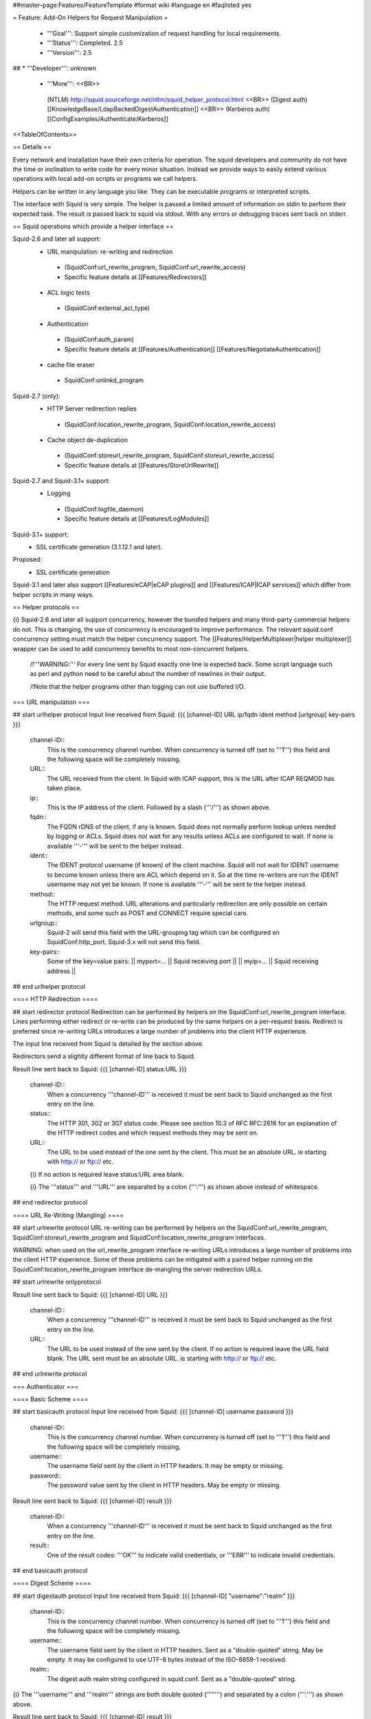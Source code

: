 ##master-page:Features/FeatureTemplate
#format wiki
#language en
#faqlisted yes

= Feature: Add-On Helpers for Request Manipulation =

 * '''Goal''': Support simple customization of request handling for local requirements.

 * '''Status''': Completed. 2.5

 * '''Version''': 2.5

## * '''Developer''': unknown

 * '''More''': <<BR>>
  (NTLM) http://squid.sourceforge.net/ntlm/squid_helper_protocol.html <<BR>>
  (Digest auth)  [[KnowledgeBase/LdapBackedDigestAuthentication]] <<BR>>
  (Kerberos auth) [[ConfigExamples/Authenticate/Kerberos]]

<<TableOfContents>>

== Details ==

Every network and installation have their own criteria for operation. The squid developers and community do not have the time or inclination to write code for every minor situation. Instead we provide ways to easily extend various operations with local add-on scripts or programs we call helpers.

Helpers can be written in any language you like. They can be executable programs or interpreted scripts.

The interface with Squid is very simple. The helper is passed a limited amount of information on stdin to perform their expected task. The result is passed back to squid via stdout. With any errors or debugging traces sent back on stderr.

== Squid operations which provide a helper interface ==

Squid-2.6 and later all support:
 * URL manipulation: re-writing and redirection
  * (SquidConf:url_rewrite_program, SquidConf:url_rewrite_access)
  * Specific feature details at [[Features/Redirectors]]
 * ACL logic tests
  * (SquidConf:external_acl_type)
 * Authentication
  * (SquidConf:auth_param)
  * Specific feature details at [[Features/Authentication]] [[Features/NegotiateAuthentication]]
 * cache file eraser
  * SquidConf:unlinkd_program

Squid-2.7 (only):
 * HTTP Server redirection replies
  * (SquidConf:location_rewrite_program, SquidConf:location_rewrite_access)
 * Cache object de-duplication
  * (SquidConf:storeurl_rewrite_program, SquidConf:storeurl_rewrite_access)
  * Specific feature details at [[Features/StoreUrlRewrite]]

Squid-2.7 and Squid-3.1+ support:
 * Logging
  * (SquidConf:logfile_daemon)
  * Specific feature details at [[Features/LogModules]]

Squid-3.1+ support:
 * SSL certificate generation (3.1.12.1 and later).

Proposed:
 * SSL certificate generation

Squid-3.1 and later also support [[Features/eCAP|eCAP plugins]] and [[Features/ICAP|ICAP services]] which differ from helper scripts in many ways.

== Helper protocols ==

{i} Squid-2.6 and later all support concurrency, however the bundled helpers and many third-party commercial helpers do not. This is changing, the use of concurrency is encouraged to improve performance. The relevant squid.conf concurrency setting must match the helper concurrency support. The [[Features/HelperMultiplexer|helper multiplexer]] wrapper can be used to add concurrency benefits to most non-concurrent helpers.

 /!\ '''WARNING:''' For every line sent by Squid exactly one line is expected back. Some script language such as perl and python need to be careful about the number of newlines in their output.

 /!\ Note that the helper programs other than logging can not use buffered I/O.

=== URL manipulation ===

## start urlhelper protocol
Input line received from Squid:
{{{
[channel-ID] URL ip/fqdn ident method [urlgroup] key-pairs
}}}

 channel-ID::
  This is the concurrency channel number. When concurrency is turned off (set to '''1''') this field and the following space will be completely missing.

 URL::
  The URL received from the client. In Squid with ICAP support, this is the URL after ICAP REQMOD has taken place.

 ip::
  This is the IP address of the client. Followed by a slash ('''/''') as shown above.

 fqdn::
  The FQDN rDNS of the client, if any is known. Squid does not normally perform lookup unless needed by logging or ACLs. Squid does not wait for any results unless ACLs are configured to wait. If none is available '''-''' will be sent to the helper instead.

 ident::
  The IDENT protocol username (if known) of the client machine. Squid will not wait for IDENT username to become known unless there are ACL which depend on it. So at the time re-writers are run the IDENT username may not yet be known. If none is available '''-''' will be sent to the helper instead.

 method::
  The HTTP request method. URL alterations and particularly redirection are only possible on certain methods, and some such as POST and CONNECT require special care.

 urlgroup::
  Squid-2 will send this field with the URL-grouping tag which can be configured on SquidConf:http_port. Squid-3.x will not send this field.

 key-pairs::
  Some of the key=value pairs:
  || myport=... || Squid receiving port ||
  || myip=... || Squid receiving address ||

## end urlhelper protocol

==== HTTP Redirection ====

## start redirector protocol
Redirection can be performed by helpers on the SquidConf:url_rewrite_program interface. Lines performing either redirect or re-write can be produced by the same helpers on a per-request basis. Redirect is preferred since re-writing URLs introduces a large number of problems into the client HTTP experience.

The input line received from Squid is detailed by the section above.

Redirectors send a slightly different format of line back to Squid. 

Result line sent back to Squid:
{{{
[channel-ID] status:URL
}}}

 channel-ID::
  When a concurrency '''channel-ID''' is received it must be sent back to Squid unchanged as the first entry on the line.

 status::
   The HTTP 301, 302 or 307 status code. Please see section 10.3 of RFC RFC:2616 for an explanation of the HTTP redirect codes and which request methods they may be sent on.

 URL::
  The URL to be used instead of the one sent by the client. This must be an absolute URL. ie starting with http:// or ftp:// etc.

 {i} If no action is required leave status:URL area blank.

 {i} The '''status''' and '''URL''' are separated by a colon (''':''') as shown above instead of whitespace.

## end redirector protocol

==== URL Re-Writing (Mangling) ====

## start urlrewrite protocol
URL re-writing can be performed by helpers on the SquidConf:url_rewrite_program, SquidConf:storeurl_rewrite_program and SquidConf:location_rewrite_program interfaces.

WARNING: when used on the url_rewrite_program interface re-writing URLs introduces a large number of problems into the client HTTP experience. Some of these problems can be mitigated with a paired helper running on the SquidConf:location_rewrite_program interface de-mangling the server redirection URLs.

## start urlrewrite onlyprotocol

Result line sent back to Squid:
{{{
[channel-ID] URL
}}}

 channel-ID::
  When a concurrency '''channel-ID''' is received it must be sent back to Squid unchanged as the first entry on the line.

 URL::
  The URL to be used instead of the one sent by the client. If no action is required leave the URL field blank. The URL sent must be an absolute URL. ie starting with http:// or ftp:// etc.

## end urlrewrite protocol

=== Authenticator ===

==== Basic Scheme ====

## start basicauth protocol
Input line received from Squid:
{{{
[channel-ID] username password
}}}

 channel-ID::
  This is the concurrency channel number. When concurrency is turned off (set to '''1''') this field and the following space will be completely missing.

 username::
  The username field sent by the client in HTTP headers. It may be empty or missing.

 password::
  The password value sent by the client in HTTP headers. May be empty or missing.


Result line sent back to Squid:
{{{
[channel-ID] result
}}}

 channel-ID::
  When a concurrency '''channel-ID''' is received it must be sent back to Squid unchanged as the first entry on the line.

 result::
  One of the result codes: '''OK''' to indicate valid credentials, or '''ERR''' to indicate invalid credentials.

## end basicauth protocol

==== Digest Scheme ====

## start digestauth protocol
Input line received from Squid:
{{{
[channel-ID] "username":"realm"
}}}

 channel-ID::
  This is the concurrency channel number. When concurrency is turned off (set to '''1''') this field and the following space will be completely missing.

 username::
  The username field sent by the client in HTTP headers. Sent as a "double-quoted" string. May be empty. It may be configured to use UTF-8 bytes instead of the ISO-8859-1 received.

 realm::
  The digest auth realm string configured in squid.conf. Sent as a "double-quoted" string.

{i} The '''username''' and '''realm''' strings are both double quoted ('''"''') and separated by a colon (''':''') as shown above.


Result line sent back to Squid:
{{{
[channel-ID] result
}}}

 channel-ID::
  When a concurrency '''channel-ID''' is received it must be sent back to Squid unchanged as the first entry on the line.

 result::
  The result '''ERR''' to indicate invalid credentials.<<BR>>
  On successful authentication '''result''' is the digest HA1 value to be used.

## end digestauth protocol

==== Negotiate and NTLM Scheme ====

## start negotiateauth protocol
 {i} These authenticator schemes do not support concurrency due to the statefulness of NTLM.

Input line received from Squid:

 YR::
  Squid sends this to a helper when it needs a new challenge token. This is always the first communication between the two processes. It may also occur at any time that Squid needs a new challenge, due to the SquidConf:auth_param max_challenge_lifetime and max_challenge_uses parameters. The helper should respond with a '''TT''' message.

 KK credentials::
  Squid sends this to a helper when it wants to authenticate a user's credentials. The helper responds with either '''AF''', '''NA''', or '''BH'''. The credentials are an encoded blob exactly as received in the HTTP headers.


Result line sent back to Squid:

 TT challenge::
  Helper sends this message back to Squid and includes a challenge token. It is sent in response to a '''YR''' request. The challenge is base64-encoded, as defined by RFC RFC:2045.

 AF username::
  The helper sends this message back to Squid when the user's authentication credentials are valid. The helper sends the '''username''' with this message because Squid doesn't try to decode the HTTP Authorization header. The '''username''' given here is what gets used by Squid for this client request.

 NA reason::
  The helper sends this message back to Squid when the user's credentials are invalid. It also includes a '''reason''' string that Squid can display on an error page.

 BH reason::
  The helper sends this message back to Squid when the validation procedure fails. This might happen, for example, when the helper process is unable to communicate with a Windows NT domain controller. Squid rejects the user's request.

## end negotiateauth protocol

=== Access Control (ACL) ===

## start externalacl protocol
This interface has a very flexible field layout. The administrator may configure any number or order of details from the relevant HTTP request or reply to be sent to the helper.

Input line received from Squid:
{{{
[channel-ID] format-options [acl-value [acl-value ...]]
}}}

 channel-ID::
  This is the concurrency channel number. When concurrency is turned off ('''concurrency=1''') in SquidConf:external_acl_type this field and the following space will be completely missing.

 format-options::
  This is the flexible series of tokens configured as the '''FORMAT''' area of SquidConf:external_acl_type. The tokens are space-delimited and exactly match the order of '''%''' tokens in the configured '''FORMAT'''. By default in current releases these tokens are also URL-encoded according to RFC RFC:1738 to protect against whitespace and binary data problems.

 acl-value::
  Some ACL tests such as group name comparisons pass their test values to the external helper following the admin configured FORMAT. Depending on the ACL these may be sent one value at a time, as a list of values, or nothing may be sent. By default in current releases these tokens are also URL-encoded according to RFC RFC:1738 to protect against whitespace and binary data problems.


Result line sent back to Squid:
{{{
[channel-ID] result [key-pairs]
}}}

 channel-ID::
  When a concurrency '''channel-ID''' is received it must be sent back to Squid unchanged as the first entry on the line.

 result::
  One of the result codes '''OK''' or '''ERR''' to indicate a pass/fail result of this ACL test. The configured usage of the external ACL in squid.conf determines what this result means.

 key-pairs::
  Some optional details returned to Squid. These have the format '''key=value'''. see SquidConf:external_acl_type for the full list supported by your Squid.

  Some of the key=value pairs:
  || user= || The users name (login) ||
  || password= || The users password (for login= SquidConf:cache_peer option) ||
  || message= || Message describing the reason. Available as %o in error pages ||
  || tag= || Apply a tag to a request (for both '''ERR''' and '''OK''' results). Only sets a tag, does not alter existing tags. ||
  || log= || String to be logged in access.log. Available as '''%ea''' in SquidConf:logformat specifications ||
## end externalacl protocol

=== Logging ===
## start logdaemon protocol
Squid sends a number of commands to the log daemon. These are sent in the first byte of each input line:

 || L<data>\n || logfile data ||
 || R\n || rotate file ||
 || T\n || truncate file ||
 || O\n || re-open file ||
 || F\n || flush file ||
 || r<n>\n || set rotate count to <n> ||
 || b<n>\n || 1 = buffer output, 0 = don't buffer output ||

No response is expected. Any response that may be desired should occur on stderr to be viewed through cache.log.
## end logdaemon protocol

=== SSL certificate generation ===

## start sslcrtd protocol
This interface has a fixed field layout.

Input ''line'' received from Squid:
{{{
request size key-pair [body]
}}}

 /!\ ''line'' refers to a logical input. '''body''' may contain \n characters so each line in this format is delimited by a 0x01 byte instead of the standard \n byte.

 request::
  The type of action being requested. Presently the code '''new_certificate''' is the only request made.

 size::
  Total size of the following request bytes taken by the '''key-pair''' parameters and '''body'''.

 key-pair::
  Parameters determining the 

  Some of the key=value pairs:
  || host= || FQDN host name of the domain needing a certificate. ||

body::
 An optional CA certificate and private RSA key to sign with. If this body field is omitted the generated certificate will be self-signed.
 The content of this field is ASCII-armoured PEM format.
{{{
-----BEGIN CERTIFICATE-----
...
-----END CERTIFICATE-----
-----BEGIN RSA PRIVATE KEY-----
...
-----END RSA PRIVATE KEY-----
}}}

Result line sent back to Squid:
{{{
result size [key-pair] body
}}}

 result::
  The result code '''OK''' indicates a certificate is ready. Errors are not reported as results. The helper will display an error message and abort if any error or unexpected event is detected.

 size::
  Total size of the following request bytes taken by the '''body'''.

 key-pair::
  Optional key=value parameters.

  Some of the key=value pairs:
  || host= || FQDN host name of the domain this certificate is for. ||

 body::
  The generated CA certificate. The content of this field is ASCII-armoured PEM format.
{{{
-----BEGIN CERTIFICATE-----
...
-----END CERTIFICATE-----
}}}

## end sslcrtd protocol

=== SSL server certificate validator ===

## start sslcrtvd protocol
This interface is similar to the SSL certificate generation interface.

Input ''line'' received from Squid:
{{{
request size [body]
}}}

 /!\ ''line'' refers to a logical input. '''body''' may contain \n characters so each line in this format is delimited by a 0x01 byte instead of the standard \n byte.

 request::
  The type of action being requested. Presently the code '''cert_validate''' is the only request made.

 size::
  Total size of the following request bytes taken by the '''key=pair''' parameters and '''body'''.

 body::
  Consist of key=value pairs. The supported key=value pairs are:
  || host || FQDN host name or the domain ||
  || errors || A comma separated list of the detected openSSL certificate validation errors ||
  || cert_'''''ID''''' || Server certificate. The ID is an index number for this certificate. This parameter exist as many as the server certificates are||

Example request:
{{{
cert_validate 1519 host=dmz.example-domain.com
errors=X509_V_ERR_DEPTH_ZERO_SELF_SIGNED_CERT
cert_0=-----BEGIN CERTIFICATE-----
MIID+DCCA2GgAwIBAgIJAIDcHRUxB2O4MA0GCSqGSIb3DQEBBAUAMIGvMQswCQYD
...
YpVJGt5CJuNfCcB/
-----END CERTIFICATE-----
}}}

## end sslcrtvd protocol

=== Cache file eraser ===

## start unlinkd protocol
The unlink() function used to erase files is a blocking call and can slow Squid down. This interface is used to pass file erase instructions to a helper program specified by SquidConf:unlinkd_program.

This interface has a fixed field layout. As of [[Squid-3.2]] this interface does not support concurrency. It requires Squid to be built with '''--enable-unlinkd''' and only cache storage types which use disk files (UFS, AUFS, diskd) use this interface.

Input line received from Squid:
{{{
path
}}}

 path::
  The file to be erased.

Result line sent back to Squid:
{{{
result
}}}

 result::
  The result code '''OK''' indicates the file has been removed from cache. '''ERR''' indicates some problem occured during the removal. The helper is responsible for sending any error message details to stderr.

## end unlinkd protocol
----
CategoryFeature
